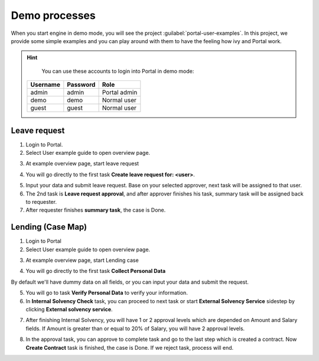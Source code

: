 .. _demo-processes:

Demo processes
**************

When you start engine in demo mode, you will see the project :guilabel:`portal-user-examples`.
In this project, we provide some simple examples and you can play around with them
to have the feeling how ivy and Portal work.

.. hint:: 
   You can use these accounts to login into Portal in demo mode:

  +---------------------+---------------------+-------------------------+
  | Username            | Password            | Role                    |
  +=====================+=====================+=========================+
  | admin               | admin               | Portal admin            |
  +---------------------+---------------------+-------------------------+
  | demo                | demo                | Normal user             |
  +---------------------+---------------------+-------------------------+
  | guest               | guest               | Normal user             |
  +---------------------+---------------------+-------------------------+

Leave request
-------------

1. Login to Portal.

2. Select User example guide to open overview page.

|user-example-guide-link|

3. At example overview page, start leave request

|example-overview-leave-request|

4. You will go directly to the first task **Create leave request for: <user>**.

|leave-request-creation|

5. Input your data and submit leave request. Base on your selected approver, next task will be assigned to that user.

6. The 2nd task is **Leave request approval**, and after approver finishes his task, summary task will be assigned back to requester.

7. After requester finishes **summary task**, the case is Done.

Lending (Case Map)
------------------

1. Login to Portal

2. Select User example guide to open overview page.

|user-example-guide-link|

3. At example overview page, start Lending case

|example-overview-lending-case|

4. You will go directly to the first task **Collect Personal Data**

|lending-casemap-collect-personal-data|

By default we'll have dummy data on all fields, or you can input your data and submit the request.

5. You will go to task **Verify Personal Data** to verify your information.

6. In **Internal Solvency Check** task, you can proceed to next task or start **External Solvency Service** sidestep by clicking **External solvency service**.

|lending-casemap-external-solvency-service|

7. After finishing Internal Solvency, you will have 1 or 2 approval levels which are depended on Amount and Salary fields. If Amount is greater than or equal to 20% of Salary, you will have 2 approval levels.

|lending-casemap-approval-task|

8. In the approval task, you can approve to complete task and go to the last step which is created a contract. Now **Create Contract** task is finished, the case is Done. If we reject task, process will end.


.. |example-overview-leave-request| image:: ../../screenshots/demo-processes/example-overview-leave-request.png
.. |leave-request-creation| image:: ../../screenshots/demo-processes/leave-request-creation.png
.. |user-example-guide-link| image:: ../../screenshots/demo-processes/user-example-guide-link.png
.. |example-overview-lending-case| image:: ../../screenshots/demo-processes/example-overview-lending-case.png
.. |lending-casemap-collect-personal-data| image:: ../../screenshots/demo-processes/lending-casemap-collect-personal-data.png
.. |lending-casemap-external-solvency-service| image:: ../../screenshots/demo-processes/lending-casemap-external-solvency-service.png
.. |lending-casemap-approval-task| image:: ../../screenshots/demo-processes/lending-casemap-approval-task.png